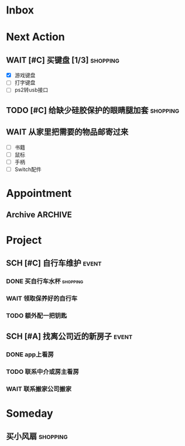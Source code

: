 #+STARTUP: INDENT LOGDONE OVERVIEW
#+TAGS: { date(d) event(e) shopping(s) }
#+TODO: TODO(t) SCH(s) WAIT(w) | DONE(d) CANCELED(c)


* Inbox
* Next Action
** WAIT [#C] 买键盘 [1/3]                                         :shopping:
DEADLINE: <2021-04-06 Tue 23:59> SCHEDULED: <2021-04-03 周六 21:00>
:PROPERTIES:
:DEPENDENCE: 向大棠请教ps2转接口和打字键盘相关事宜
:END:
- [X] 游戏键盘
- [ ] 打字键盘
- [ ] ps2转usb接口
** TODO [#C] 给缺少硅胶保护的眼睛腿加套                           :shopping:
DEADLINE: <2021-04-05 Mon 21:00> SCHEDULED: <2021-04-05 Mon 09:00>
** WAIT 从家里把需要的物品邮寄过来
SCHEDULED: <2021-04-25 Sun>
:PROPERTIES:
:DEPENDENCE: [[*找离公司近的新房子][找房]]
:END:
- [ ] 书籍
- [ ] 鼠标
- [ ] 手柄
- [ ] Switch配件
* Appointment
** Archive                                                        :ARCHIVE:
*** DONE [#C] 组装自行车                                            :event:
CLOSED: [2021-04-03 周六 12:00]
:PROPERTIES:
:ARCHIVE_TIME: 2021-04-04 周日 21:20
:END:
<2021-04-03 Sat 10:00>
* Project
** SCH [#C] 自行车维护                                              :event:
DEADLINE: <2021-04-05 周一 23:59> SCHEDULED: <2021-04-03 周六 12:00>
*** DONE 买自行车水杯                                            :shopping:
CLOSED: [2021-04-04 Sun 00:07] DEADLINE: <2021-04-03 周六 23:59>
*** WAIT 领取保养好的自行车
DEADLINE: <2021-04-05 Mon 22:00>
:PROPERTIES:
:DEPENDENCE: 捷安特火炉山店老板通知
:END:
*** TODO 额外配一把钥匙
DEADLINE: <2021-04-05 Mon 22:00>
** SCH [#A] 找离公司近的新房子                                      :event:
SCHEDULED: <2021-04-06 周二 21:00> DEADLINE: <2021-04-25 周日>
:PROPERTIES:
:PRICE: 2000以内
:DISTANCE: 离公司10公里以内, 离地铁站2公里以内
:BLOCKER: children
:BLOCKER: 
:END:
*** DONE app上看房
CLOSED: [2021-04-05 Mon 09:05] DEADLINE: <2021-04-11 周日 21:00>
:PROPERTIES:
:TRIGGER: next-sibling scheduled!("++0h") todo!(TODO) chain!("TRIGGER")
:END:
*** TODO 联系中介或房主看房
SCHEDULED: <2021-04-05 Mon 09:05> DEADLINE: <2021-04-18 周日 21:00>
:PROPERTIES:
:BLOCKER: previous-sibling
:TRIGGER:  next-sibling scheduled!("++0h") todo!(TODO) chain!("TRIGGER")
:END:
*** WAIT 联系搬家公司搬家
DEADLINE: <2021-04-25 Sun 21:00>
:PROPERTIES:
:BLOCKER: previous-sibling
:TRIGGER+: parent todo!(DONE)
:END:

* Someday
** 买小风扇                                                      :shopping:
